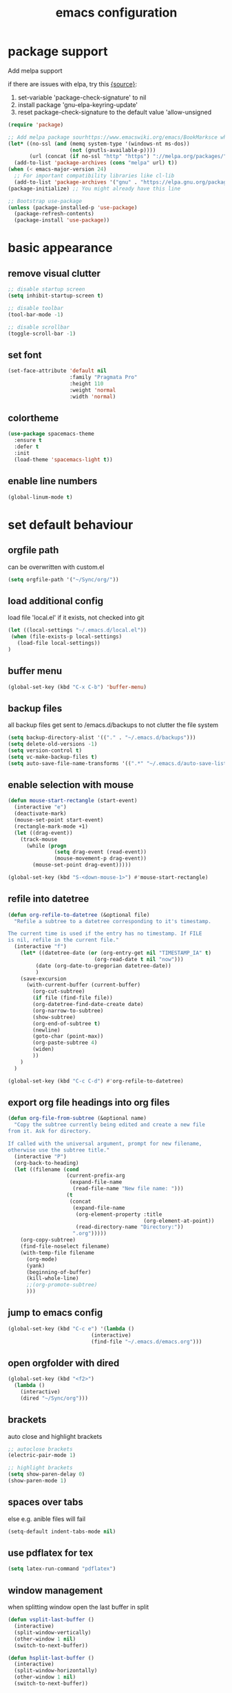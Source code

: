#+TITLE: emacs configuration

* package support
   Add melpa support

   if there are issues with elpa, try this [[https://emacs.stackexchange.com/questions/233/how-to-proceed-on-package-el-signature-check-failure][{source}]]: 
   1. set-variable 'package-check-signature' to nil
   2. install package 'gnu-elpa-keyring-update'
   3. reset package-check-signature to the default value 'allow-unsigned

   #+BEGIN_SRC emacs-lisp
(require 'package)

;; Add melpa package sourhttps://www.emacswiki.org/emacs/BookMarksce when using package list
(let* ((no-ssl (and (memq system-type '(windows-nt ms-dos))
                    (not (gnutls-available-p))))
       (url (concat (if no-ssl "http" "https") "://melpa.org/packages/")))
  (add-to-list 'package-archives (cons "melpa" url) t))
(when (< emacs-major-version 24)
  ;; For important compatibility libraries like cl-lib
  (add-to-list 'package-archives '("gnu" . "https://elpa.gnu.org/packages/")))
(package-initialize) ;; You might already have this line

;; Bootstrap use-package
(unless (package-installed-p 'use-package)
  (package-refresh-contents)
  (package-install 'use-package))
   #+END_SRC

* basic appearance
** remove visual clutter
   #+BEGIN_SRC emacs-lisp
;; disable startup screen
(setq inhibit-startup-screen t)

;; disable toolbar
(tool-bar-mode -1)

;; disable scrollbar
(toggle-scroll-bar -1)
   #+END_SRC
** set font
   #+BEGIN_SRC emacs-lisp
(set-face-attribute 'default nil
                    :family "Pragmata Pro"
                    :height 110
                    :weight 'normal
                    :width 'normal)

   #+END_SRC
** colortheme
   #+BEGIN_SRC emacs-lisp
(use-package spacemacs-theme
  :ensure t
  :defer t
  :init
  (load-theme 'spacemacs-light t))

   #+END_SRC
** enable line numbers
   #+BEGIN_SRC emacs-lisp
   (global-linum-mode t)
   #+END_SRC

* set default behaviour
** orgfile path
can be overwritten with custom.el
   #+BEGIN_SRC emacs-lisp
   (setq orgfile-path '("~/Sync/org/"))
   #+END_SRC
** load additional config
load file 'local.el' if it exists, not checked into git
   #+BEGIN_SRC emacs-lisp
   (let ((local-settings "~/.emacs.d/local.el"))
    (when (file-exists-p local-settings)
      (load-file local-settings))
   )
   #+END_SRC
** buffer menu
   #+BEGIN_SRC emacs-lisp
   (global-set-key (kbd "C-x C-b") 'buffer-menu)
   #+END_SRC
** backup files
all backup files get sent to /emacs.d/backups to not clutter the file system
   #+BEGIN_SRC emacs-lisp
   (setq backup-directory-alist '(("." . "~/.emacs.d/backups")))
   (setq delete-old-versions -1)
   (setq version-control t)
   (setq vc-make-backup-files t)
   (setq auto-save-file-name-transforms '((".*" "~/.emacs.d/auto-save-list/" t)))
   #+END_SRC
** enable selection with mouse
   #+BEGIN_SRC emacs-lisp
   (defun mouse-start-rectangle (start-event)
     (interactive "e")
     (deactivate-mark)
     (mouse-set-point start-event)
     (rectangle-mark-mode +1)
     (let ((drag-event))
       (track-mouse
         (while (progn
                  (setq drag-event (read-event))
                  (mouse-movement-p drag-event))
           (mouse-set-point drag-event)))))

   (global-set-key (kbd "S-<down-mouse-1>") #'mouse-start-rectangle)
   #+END_SRC
** refile into datetree
   #+BEGIN_SRC emacs-lisp
   (defun org-refile-to-datetree (&optional file)
     "Refile a subtree to a datetree corresponding to it's timestamp.

   The current time is used if the entry has no timestamp. If FILE
   is nil, refile in the current file."
     (interactive "f")
       (let* ((datetree-date (or (org-entry-get nil "TIMESTAMP_IA" t)
                               (org-read-date t nil "now")))
            (date (org-date-to-gregorian datetree-date))
            )
       (save-excursion
         (with-current-buffer (current-buffer)
           (org-cut-subtree)
           (if file (find-file file))
           (org-datetree-find-date-create date)
           (org-narrow-to-subtree)
           (show-subtree)
           (org-end-of-subtree t)
           (newline)
           (goto-char (point-max))
           (org-paste-subtree 4)
           (widen)
           ))
       )
     )

   (global-set-key (kbd "C-c C-d") #'org-refile-to-datetree)

   #+END_SRC
** export org file headings into org files
   #+BEGIN_SRC emacs-lisp
   (defun org-file-from-subtree (&optional name)
     "Copy the subtree currently being edited and create a new file
   from it. Ask for directory.

   If called with the universal argument, prompt for new filename,
   otherwise use the subtree title."
     (interactive "P")
     (org-back-to-heading)
     (let ((filename (cond
                      (current-prefix-arg
                       (expand-file-name
                        (read-file-name "New file name: ")))
                      (t
                       (concat
                        (expand-file-name
                         (org-element-property :title
                                               (org-element-at-point))
                         (read-directory-name "Directory:"))
                        ".org")))))
       (org-copy-subtree)
       (find-file-noselect filename)
       (with-temp-file filename
         (org-mode)
         (yank)
         (beginning-of-buffer)
         (kill-whole-line)
         ;;(org-promote-subtree)
         )))
   #+END_SRC
** jump to emacs config
   #+BEGIN_SRC emacs-lisp
   (global-set-key (kbd "C-c e") '(lambda ()
                              (interactive)
                              (find-file "~/.emacs.d/emacs.org")))
   #+END_SRC
** open orgfolder with dired
   #+BEGIN_SRC emacs-lisp
   (global-set-key (kbd "<f2>")
     (lambda ()
       (interactive)
       (dired "~/Sync/org")))

   #+END_SRC
** brackets
   auto close and highlight brackets
   #+BEGIN_SRC emacs-lisp
   ;; autoclose brackets
   (electric-pair-mode 1)

   ;; highlight brackets
   (setq show-paren-delay 0)
   (show-paren-mode 1)
   #+END_SRC
** spaces over tabs
   else e.g. anible files will fail
   #+BEGIN_SRC emacs-lisp
   (setq-default indent-tabs-mode nil)
   #+END_SRC
** use pdflatex for tex
   #+BEGIN_SRC emacs-lisp
   (setq latex-run-command "pdflatex")
   #+END_SRC
** window management
   when splitting window open the last buffer in split
#+BEGIN_SRC emacs-lisp
(defun vsplit-last-buffer ()
  (interactive)
  (split-window-vertically)
  (other-window 1 nil)
  (switch-to-next-buffer))

(defun hsplit-last-buffer ()
  (interactive)
  (split-window-horizontally)
  (other-window 1 nil)
  (switch-to-next-buffer))

(bind-key "C-x 2" 'vsplit-last-buffer)
(bind-key "C-x 3" 'hsplit-last-buffer)
#+END_SRC
** custom modeline
straight up copied from [[https://blog.jft.rocks/emacs/minimal-mode-line.html][here]]
#+BEGIN_SRC emacs-lisp
;; Auto updating version control information
(setq auto-revert-check-vc-info t)
(setq-default mode-line-format (list
  ;; Check the buffer status and display its status
  ;; ⚿ for locked buffer. ⛯ for modified buffer. ⛆ is the normal one.
  '((:eval
     (cond
      (buffer-read-only
       (propertize " ⚿ " 'face '(:foreground "red" :weight 'bold)))
      ((buffer-modified-p)
       (propertize " ⛯ " 'face '(:foreground "orange")))
      ((not (buffer-modified-p))
       (propertize " ⛆ " 'face '(:foreground "gray85"))))))
  ;; Use all-the-icons to display the icon of current major mode
  '(:eval (propertize (all-the-icons-icon-for-mode major-mode
          :height (/ all-the-icons-scale-factor 1.4)
          :v-adjust -0.03)))
  ;; Show the file name with full path
  " %f "
  ;; Show the current position of the cursor in buffer
  'mode-line-position
  ;; Show the current major mode name
  "[" 'mode-name "] "
  ;; Check if the buffer is in any version control system, if yes, show the branch
  '(:eval
    (if vc-mode
        (let* ((noback (replace-regexp-in-string
                           (format "^ %s" (vc-backend buffer-file-name)) " " vc-mode))
               (face (cond ((string-match "^ -" noback) 'mode-line-vc)
                           ((string-match "^ [:@]" noback) 'mode-line-vc-edit)
                           ((string-match "^ [!\\?]" noback) 'mode-line-vc-modified))))
          (format "[git:%s]" (substring noback 2)))))))
#+END_SRC
* config packages
** godmode
   enter emacs commands without modifier keys, toggle with escape
    #+BEGIN_SRC emacs-lisp
(use-package god-mode
  :ensure t
  :config
  (global-set-key (kbd "<escape>") 'god-local-mode))
    #+END_SRC
** ido mode
    #+BEGIN_SRC emacs-lisp
(use-package ido
  :ensure t 
  :config
  (progn
    (setq ido-enable-flex-matching t)
    (setq ido-everywhere t)
    (ido-mode 1)))

    #+END_SRC
** ace-jump-mode
    #+BEGIN_SRC emacs-lisp
(use-package ace-jump-mode
  :ensure t 
  :bind ("C-." . ace-jump-mode))

    #+END_SRC
** orgmode
    #+BEGIN_SRC emacs-lisp
;; set custom todo states
(setq org-todo-keywords 
  '((sequence "TODO" "DOING" "BLOCKED" "|" "DONE")))

;; show line wraps
(setq org-startup-truncated nil)

;; all child tasks must be 'done' for parent to be marked 'done'
(setq org-enforce-todo-dependencies t)

;; don't show done items in agenda
(setq org-agenda-skip-scheduled-if-done t)

;; set source for agenda
(setq org-agenda-files orgfile-path)

;; theme source blocks like in native mode
(setq org-src-fontify-natively t
    org-src-tab-acts-natively t
    org-confirm-babel-evaluate nil
    org-edit-src-content-indentation 0)

;; define capture
(define-key global-map "\C-cc" 'org-capture)

;; capture templates
;; https://orgmode.org/manual/Template-expansion.html#Template-expansion
(setq org-capture-templates
      '(
	;;("t" "Name" entry (file+headline "path/to/file.org" "Tasks")
	;; "* TODO %?\n %i\n")
        ("r" "Recipe" entry (file "~/Sync/org/rezepte.org")
        "* %? %^G \n:PROPERTIES:\n:Quelle:\n:Menge:\n:Dauer:\n:Kalorien:\n:END:\n** Zutaten\n** Zubereitung\n"
        :jump-to-captured t)
 ))
;; use org-bullets-mode for utf8 symbols as org bullets
(use-package org-bullets
  :ensure t
  :init
  (setq org-bullets-bullet-list
	'("●" "◉" "◍" "○" "✸"))
  :hook (org-mode . org-bullets-mode))

    #+END_SRC
** dashboard
    #+BEGIN_SRC emacs-lisp
    (use-package dashboard
      :ensure t
      ;; only show dasboard if opening emacs without file
      :if (< (length command-line-args) 2)
      :diminish dashboard-mode
      :config
      (setq dashboard-banner-logo-title "YOUR ADD HERE")
      (setq dashboard-set-footer nil)
      (setq dashboard-startup-banner "~/.emacs.d/dasboard-logo.png")
      (setq dashboard-items '((bookmarks . 10)
                              (agenda . 5)                            
                              (projects . 5)
                              (recents . 0)
                              (registers . 5)))
      (setq dashboard-center-content t)
      (dashboard-setup-startup-hook))
    #+END_SRC
** projectile
    #+BEGIN_SRC emacs-lisp
(use-package projectile
  :ensure t
  :config
  (projectile-global-mode 1)
  ;;change neotree root on project change
  (setq projectile-switch-project-action 'neotree-projectile-action))
    #+END_SRC
** magit
    #+BEGIN_SRC emacs-lisp
(use-package magit
  :ensure t)
    #+END_SRC
** ivy
    #+BEGIN_SRC emacs-lisp
(use-package ivy
  :ensure t
  :config (ivy-mode 1))
    #+END_SRC
** counsel
    #+BEGIN_SRC emacs-lisp
;; counsel should load ivy as dep
(use-package counsel
  :ensure t
  :bind (
	 ("C-x C-f" . counsel-find-file)
	 ("C-s" . swiper)
	 ("M-y" . counsel-yank-pop)
	 ("M-x" . counsel-M-x))
  :config 
  (setq projectile-completion-system 'ivy)
  (setq magit-completing-read-function 'ivy-completing-read))
;; add https://github.com/ericdanan/counsel-projectile ?

    #+END_SRC
** smex
    #+BEGIN_SRC emacs-lisp
;; use smex for M-x enhancement
(use-package smex
  :ensure t)
    #+END_SRC
** all-the icons
    iconset
    #+BEGIN_SRC emacs-lisp
;; run 'M-x all-the-icons-install-fonts' to install all fonts
(use-package all-the-icons
  :ensure t)

    #+END_SRC
** neotree
    #+BEGIN_SRC emacs-lisp
    (use-package neotree
      :ensure t
      :bind ("<f1>" . neotree-toggle)
      :config 
      (setq neo-theme (if (display-graphic-p) 'icons 'arrow))
      (setq neo-mode-line-type 'none))

    #+END_SRC
** git-gutter
    #+BEGIN_SRC emacs-lisp
;; show changes from git
(use-package git-gutter-fringe+
  :ensure t
  :config
  (global-git-gutter+-mode)
  (setq git-gutter-fr+-side 'left-fringe)
  (set-face-foreground 'git-gutter-fr+-modified "#4f97d7")
  (set-face-foreground 'git-gutter-fr+-added    "#293235")
  (set-face-foreground 'git-gutter-fr+-deleted  "#f2241f"))

    #+END_SRC
** which key
after pressing e.g. ~C-x~ wait a bit to see popup with possible shortcuts

#+BEGIN_SRC emacs-lisp
(use-package which-key
  :ensure t 
  :config
  (which-key-mode))
#+END_SRC 
** multiple cursors
edit multiple lines at once
#+BEGIN_SRC emacs-lisp
(use-package multiple-cursors
  :ensure t
  :bind (("M-." . mc/mark-next-like-this)
         ("M-," . mc/unmark-next-like-this)
         ("C-S-<mouse-1>" . mc/add-cursor-on-click)))
#+END_SRC
** editorconfig
   auto-enforced consistence
   #+BEGIN_SRC emacs-lisp
    (use-package editorconfig
      :ensure t
      :diminish "↹"
      :init
      (setq auto-mode-alist
            (cl-union auto-mode-alist
                      '(("\\.editorconfig\\'" . editorconfig-conf-mode)
                        ("editorconfig\\'"  . editorconfig-conf-mode))))
      :config
      (editorconfig-mode 1))
   #+END_SRC
** flycheck
enable flycheck in every mode
#+BEGIN_SRC emacs-lisp
(use-package flycheck
  :ensure t
  :init (global-flycheck-mode))
#+END_SRC
** language server
   use language server protocol to have more ide features in emacs

   #+BEGIN_SRC emacs-lisp
   (use-package lsp-mode
     :ensure t
     :hook ((js2-mode . lsp)
            (vue-mode . lsp))
     :commands lsp
     :config (setq lsp-prefer-flymake nil)) ;; prefer using lsp-ui (flycheck) over flymake.)

   ;; TODO config with flycheck
   (use-package lsp-ui
     :ensure t
     :requires lsp-mode flycheck
     :hook (lsp-mode . lsp-ui-mode) 
     :config
     (setq lsp-ui-doc-enable t
           lsp-ui-doc-use-childframe t
           lsp-ui-doc-position 'top
           lsp-ui-doc-include-signature t
           lsp-ui-sideline-enable nil
           lsp-ui-flycheck-enable t
           lsp-ui-flycheck-list-position 'right
           lsp-ui-flycheck-live-reporting t
           lsp-ui-peek-enable t
           lsp-ui-peek-list-width 60
           lsp-ui-peek-peek-height 25
           lsp-ui-sideline-enable nil))
   #+END_SRC
** company

    autocomplete mode, use everywhere

    #+BEGIN_SRC emacs-lisp
;; company mode autocomplete
(use-package company
  :ensure t
  ;; use company mode everywhere
  :hook (after-init . global-company-mode))
    #+END_SRC
*** company-lsp
    Use LSP for company autocomplete
     #+BEGIN_SRC emacs-lisp
          (use-package company-lsp
            :ensure t
            :after company       
            :commands company-lsp)
     #+END_SRC
** emojify

   use emojis everywhere

   #+begin_src emacs-lisp
(use-package emojify
  :ensure t
  :hook (after-init . global-emojify-mode))
   #+end_src
* language support
  all language specific modes/packages are configured here
** web-mode
    #+BEGIN_SRC emacs-lisp
(use-package web-mode
  :ensure t
  :config (progn
	    (add-to-list 'auto-mode-alist '("\\.njs\\'" . web-mode))
	    (add-to-list 'auto-mode-alist '("\\.njk\\'" . web-mode))
	    (add-to-list 'auto-mode-alist '("\\.mustache\\'" . web-mode))
	    (add-to-list 'auto-mode-alist '("\\.html\\'" . web-mode))
            (add-to-list 'auto-mode-alist '("\\.xml\\'" . web-mode))
	    (add-to-list 'auto-mode-alist '("\\.tsx\\'" . web-mode))
	    (setq web-mode-markup-indent-offset 2)
	    (setq web-mode-code-indent-offset 2)
	    (setq web-mode-css-indent-offset 2)
	    (setq web-mode-script-padding 2)
	    ;; highlight columns
	    (setq web-mode-enable-current-column-highlight t)
	    (setq web-mode-enable-current-element-highlight t))
  :init
  (add-hook 'web-mode-hook
          (lambda ()
            (when (string-equal "tsx" (file-name-extension buffer-file-name))
              (setup-tide-mode))))
  ;; enable typescript-tslint checker
  (flycheck-add-mode 'typescript-tslint 'web-mode))
    #+END_SRC
** emmet
    #+BEGIN_SRC emacs-lisp
    (use-package emmet-mode
      :ensure t
      :hook ((web-mode . emmet-mode)
             (vue-mode . emmet-mode))
      :init
      ;; toggle autocompletion on inline css
      (add-hook 'web-mode-before-auto-complete-hooks
        '(lambda ()
         (let ((web-mode-cur-language
                (web-mode-language-at-pos)))
                   (if (string= web-mode-cur-language "css")
               (setq emmet-use-css-transform t)
               (setq emmet-use-css-transform nil))))))

    #+END_SRC
** vue
   inspo> https://www.reddit.com/r/emacs/comments/b9oxbm/lspmode_javascript/ek6qm39?utm_source=share&utm_medium=web2x

[[https://www.reddit.com/r/emacs/comments/ab34v5/lspmode_unable_get_up_and_running/][lsp and js2mode]]

   install vue lsp server: =npm install -g vue-language-server=
   #+BEGIN_SRC emacs-lisp
   (use-package vue-mode
     :ensure t)
   ;; remove ugly background
   (add-hook 'mmm-mode-hook
             (lambda ()
               (set-face-background 'mmm-default-submode-face nil)))
   #+END_SRC
** javascript

   install js lsp server and other niceties: =npm install -g prettier eslint javascript-typescript-langserver=

   #+BEGIN_SRC emacs-lisp
    (use-package js2-mode
      :ensure t
      :mode ("\\.js\\'")
      ;;:hook ((js2-mode typescript-mode-hook) . lsp)
      :init
      (setq-default js2-ignored-warnings '("msg.extra.trailing.comma"
                                           "msg.missing.semi"
                                           "msg.no.side.effects")))
   #+END_SRC
